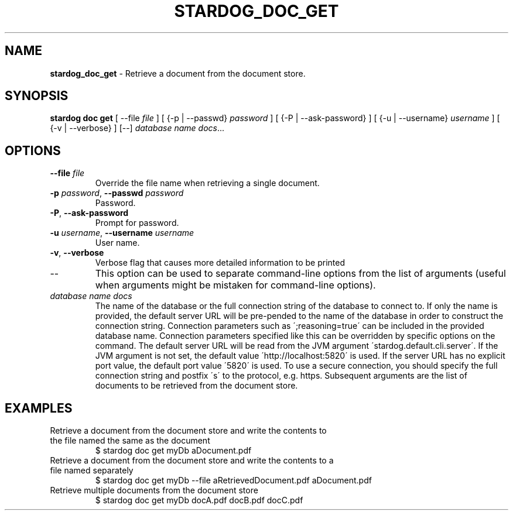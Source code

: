 .\" generated with Ronn/v0.7.3
.\" http://github.com/rtomayko/ronn/tree/0.7.3
.
.TH "STARDOG_DOC_GET" "1" "December 2017" "Stardog Union" "stardog"
.
.SH "NAME"
\fBstardog_doc_get\fR \- Retrieve a document from the document store\.
.
.SH "SYNOPSIS"
\fBstardog\fR \fBdoc\fR \fBget\fR [ \-\-file \fIfile\fR ] [ {\-p | \-\-passwd} \fIpassword\fR ] [ {\-P | \-\-ask\-password} ] [ {\-u | \-\-username} \fIusername\fR ] [ {\-v | \-\-verbose} ] [\-\-] \fIdatabase name\fR \fIdocs\fR\.\.\.
.
.SH "OPTIONS"
.
.TP
\fB\-\-file\fR \fIfile\fR
Override the file name when retrieving a single document\.
.
.TP
\fB\-p\fR \fIpassword\fR, \fB\-\-passwd\fR \fIpassword\fR
Password\.
.
.TP
\fB\-P\fR, \fB\-\-ask\-password\fR
Prompt for password\.
.
.TP
\fB\-u\fR \fIusername\fR, \fB\-\-username\fR \fIusername\fR
User name\.
.
.TP
\fB\-v\fR, \fB\-\-verbose\fR
Verbose flag that causes more detailed information to be printed
.
.TP
\-\-
This option can be used to separate command\-line options from the list of arguments (useful when arguments might be mistaken for command\-line options)\.
.
.TP
\fIdatabase name\fR \fIdocs\fR
The name of the database or the full connection string of the database to connect to\. If only the name is provided, the default server URL will be pre\-pended to the name of the database in order to construct the connection string\. Connection parameters such as \';reasoning=true\' can be included in the provided database name\. Connection parameters specified like this can be overridden by specific options on the command\. The default server URL will be read from the JVM argument \'stardog\.default\.cli\.server\'\. If the JVM argument is not set, the default value \'http://localhost:5820\' is used\. If the server URL has no explicit port value, the default port value \'5820\' is used\. To use a secure connection, you should specify the full connection string and postfix \'s\' to the protocol, e\.g\. https\. Subsequent arguments are the list of documents to be retrieved from the document store\.
.
.SH "EXAMPLES"
.
.TP
Retrieve a document from the document store and write the contents to the file named the same as the document
$ stardog doc get myDb aDocument\.pdf
.
.TP
Retrieve a document from the document store and write the contents to a file named separately
$ stardog doc get myDb \-\-file aRetrievedDocument\.pdf aDocument\.pdf
.
.TP
Retrieve multiple documents from the document store
$ stardog doc get myDb docA\.pdf docB\.pdf docC\.pdf

